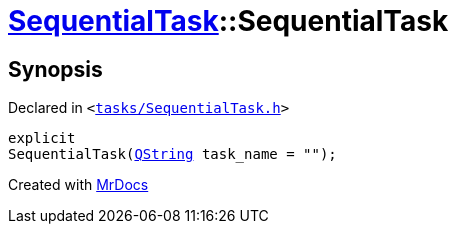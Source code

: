 [#SequentialTask-2constructor]
= xref:SequentialTask.adoc[SequentialTask]::SequentialTask
:relfileprefix: ../
:mrdocs:


== Synopsis

Declared in `&lt;https://github.com/PrismLauncher/PrismLauncher/blob/develop/launcher/tasks/SequentialTask.h#L50[tasks&sol;SequentialTask&period;h]&gt;`

[source,cpp,subs="verbatim,replacements,macros,-callouts"]
----
explicit
SequentialTask(xref:QString.adoc[QString] task&lowbar;name = &quot;&quot;);
----



[.small]#Created with https://www.mrdocs.com[MrDocs]#
